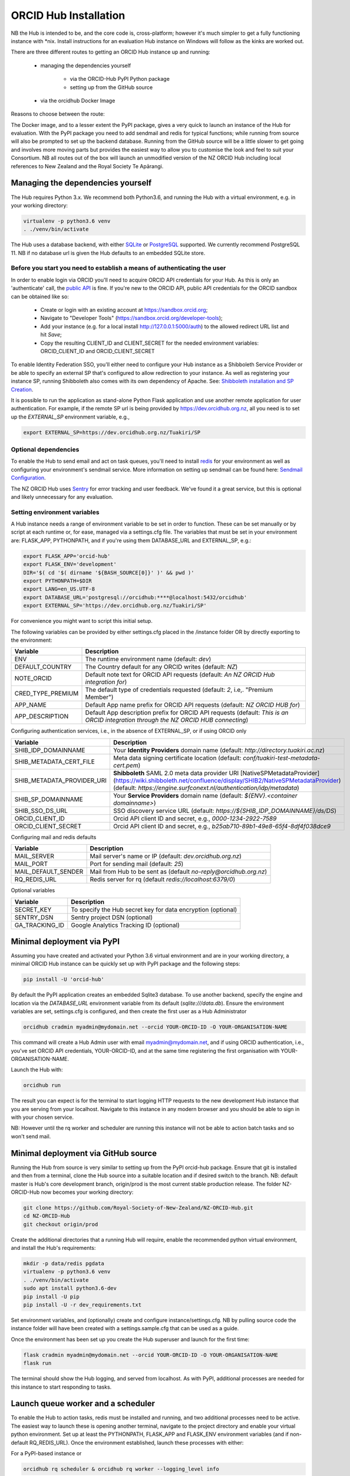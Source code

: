 .. _installation:

ORCID Hub Installation
======================

NB the Hub is intended to be, and the core code is, cross-platform; however it's much
simpler to get a fully functioning instance with \*nix.  Install instructions for an
evaluation Hub instance on Windows will follow as the kinks are worked out.

There are three different routes to getting an ORCID Hub instance up and running:

    - managing the dependencies yourself

        - via the ORCID-Hub PyPI Python package
        - setting up from the GitHub source

    - via the orcidhub Docker Image

Reasons to choose between the route:

The Docker image, and to a lesser extent the PyPI package, gives a very quick to launch
an instance of the Hub for evaluation. With the PyPI package you need to add sendmail
and redis for typical functions; while running from source will also be prompted to set up
the backend database.  Running from the GitHub source will be a little slower to get
going and involves more moving parts but provides the easiest way to allow you to
customise the look and feel to suit your Consortium.
NB all routes out of the box will launch an unmodified version of the NZ ORCID Hub
including local references to New Zealand and the Royal Society Te Apārangi.

Managing the dependencies yourself
----------------------------------

The Hub requires Python 3.x.  We recommend both Python3.6, and running the Hub with a
virtual environment, e.g. in your working directory:

.. code-block:: bash

   virtualenv -p python3.6 venv
   . ./venv/bin/activate

The Hub uses a database backend, with either `SQLite <https://www.sqlite.org/index.html>`_ or
`PostgreSQL <https://www.postgresql.org/>`_ supported.  We currently recommend PostgreSQL 11.
NB if no database url is given the Hub defaults to an embedded SQLite store.

Before you start you need to establish a means of authenticating the user
^^^^^^^^^^^^^^^^^^^^^^^^^^^^^^^^^^^^^^^^^^^^^^^^^^^^^^^^^^^^^^^^^^^^^^^^^

In order to enable login via ORCID you'll need to acquire ORCID API credentials for your
Hub.  As this is only an 'authenticate' call, the `public API <https://support.orcid.org/hc/en-us/articles/360006897174>`_ is fine.  If you're new to
the ORCID API, public API credentials for the ORCID sandbox can be obtained like so:

   - Create or login with an existing account at https://sandbox.orcid.org;
   - Navigate to "Developer Tools" (https://sandbox.orcid.org/developer-tools);
   - Add your instance (e.g. for a local install http://127.0.0.1:5000/auth) to the allowed redirect URL list and hit *Save*;
   - Copy the resulting CLIENT_ID and CLIENT_SECRET for the needed environment variables: ORCID_CLIENT_ID and ORCID_CLIENT_SECRET

To enable Identity Federation SSO, you'll either need to configure your Hub instance
as a Shibboleth Service Provider or be able to specify an external SP that's configured
to allow redirection to your instance.  As well as registering your instance SP, running
Shibboleth also comes with its own dependency of Apache. See: `Shibboleth installation and
SP Creation <http://docs.orcidhub.org.nz/latest/shibboleth.rst>`_.

It is possible to run the application as stand-alone Python Flask application and use
another remote application for user authentication. For example, if the remote SP url
is being provided by https://dev.orcidhub.org.nz, all you need is to set up the
*EXTERNAL_SP* environment variable, e.g.,

.. code-block:: bash

   export EXTERNAL_SP=https://dev.orcidhub.org.nz/Tuakiri/SP

Optional dependencies
^^^^^^^^^^^^^^^^^^^^^

To enable the Hub to send email and act on task queues, you'll need to install
`redis <https://redis.io>`_ for your environment as well as configuring your environment's
sendmail service. More information on setting up sendmail can be found here:
`Sendmail Configuration <http://docs.orcidhub.org.nz/latest/sendmail.rst>`_.

The NZ ORCID Hub uses `Sentry <https://sentry.io/welcome/>`_ for error tracking and user
feedback.  We've found it a great service, but this is optional and likely unnecessary for
any evaluation.

Setting environment variables
^^^^^^^^^^^^^^^^^^^^^^^^^^^^^

A Hub instance needs a range of environment variable to be set in order to function.
These can be set manually or by script at each runtime or, for ease, managed via a
settings.cfg file.  The variables that must be set in your environment are: FLASK_APP,
PYTHONPATH, and if you're using them DATABASE_URL and EXTERNAL_SP, e.g.:

.. code-block:: bash

   export FLASK_APP='orcid-hub'
   export FLASK_ENV='development'
   DIR='$( cd '$( dirname '${BASH_SOURCE[0]}' )' && pwd )'
   export PYTHONPATH=$DIR
   export LANG=en_US.UTF-8
   export DATABASE_URL='postgresql://orcidhub:****@localhost:5432/orcidhub'
   export EXTERNAL_SP='https://dev.orcidhub.org.nz/Tuakiri/SP'

For convenience you might want to script this initial setup.

The following variables can be provided by either settings.cfg placed in the /instance
folder OR by directly exporting to the environment:

==========================  ==================
Variable                    Description
==========================  ==================
ENV                         The runtime environment name (default: *dev*)
DEFAULT_COUNTRY             The Country default for any ORCID writes (default: *NZ*)
NOTE_ORCID                  Default note text for ORCID API requests (default: *An NZ ORCID Hub integration for*)
CRED_TYPE_PREMIUM           The default type of credentials requested (default: *2*, i.e,. "Premium Member")
APP_NAME                    Default App name prefix for ORCID API requests (default: *NZ ORCID HUB for*)
APP_DESCRIPTION             Default App description prefix for ORCID API requests (default: *This is an ORCID integration through the NZ ORCID HUB connecting*)
==========================  ==================

Configuring authentication services, i.e., in the absence of EXTERNAL_SP, or if using ORCID only

==========================  ==================
Variable                    Description
==========================  ==================
SHIB_IDP_DOMAINNAME         Your **Identity Providers** domain name (default: *http://directory.tuakiri.ac.nz*)
SHIB_METADATA_CERT_FILE     Meta data signing certificate location (default: *conf/tuakiri-test-metadata-cert.pem*)
SHIB_METADATA_PROVIDER_URI  **Shibboleth** SAML 2.0 meta data provider URI [NativeSPMetadataProvider](https://wiki.shibboleth.net/confluence/display/SHIB2/NativeSPMetadataProvider) (default: *https://engine.surfconext.nl/authentication/idp/metadata*)
SHIB_SP_DOMAINNAME          Your **Service Providers** domain name (default: *${ENV}.<container domainname>*)
SHIB_SSO_DS_URL             SSO discovery service URL (default: *https://${SHIB_IDP_DOMAINNAME}/ds/DS*)
ORCID_CLIENT_ID             Orcid API client ID and secret, e.g., *0000-1234-2922-7589*
ORCID_CLIENT_SECRET         Orcid API client ID and secret, e.g., *b25ab710-89b1-49e8-65f4-8df4f038dce9*
==========================  ==================

Configuring mail and redis defaults

==========================  ==================
Variable                    Description
==========================  ==================
MAIL_SERVER                 Mail server's name or IP (default: *dev.orcidhub.org.nz*)
MAIL_PORT                   Port for sending mail (default: *25*)
MAIL_DEFAULT_SENDER         Mail from Hub to be sent as (default *no-reply@orcidhub.org.nz*)
RQ_REDIS_URL                Redis server for rq (default *redis://localhost:6379/0*)
==========================  ==================

Optional variables

==========================  ==================
Variable                    Description
==========================  ==================
SECRET_KEY                  To specify the Hub secret key for data encryption (optional)
SENTRY_DSN                  Sentry project DSN (optional)
GA_TRACKING_ID              Google Analytics Tracking ID (optional)
==========================  ==================

Minimal deployment via PyPI
---------------------------

Assuming you have created and activated your Python 3.6 virtual environment and are in
your working directory, a minimal ORCID Hub instance can be quickly set up with PyPI
package and the following steps:

.. code-block:: bash

   pip install -U 'orcid-hub'

By default the PyPI application creates an embedded Sqlite3 database.
To use another backend, specify the engine and location via the *DATABASE_URL* environment
variable from its default (*sqlite:///data.db*).
Ensure the environment variables are set, settings.cfg is configured, and then create the
first user as a Hub Administrator

.. code-block:: bash

   orcidhub cradmin myadmin@mydomain.net --orcid YOUR-ORCID-ID -O YOUR-ORGANISATION-NAME

This command will create a Hub Admin user with email myadmin@mydomain.net, and if
using ORCID authentication, i.e., you've set ORCID API credentials,  YOUR-ORCID-ID, and
at the same time registering the first organisation with YOUR-ORGANISATION-NAME.

Launch the Hub with:

.. code-block:: bash

   orcidhub run

The result you can expect is for the terminal to start logging HTTP requests to the
new development Hub instance that you are serving from your localhost.  Navigate to
this instance in any modern browser and you should be able to sign in with your chosen
service.

NB: However until the rq worker and scheduler are running this instance will not
be able to action batch tasks and so won't send mail.

Minimal deployment via GitHub source
------------------------------------

Running the Hub from source is very similar to setting up from the PyPI orcid-hub
package. Ensure that git is installed and then from a terminal, clone the Hub source
into a suitable location and if desired switch to the branch.  NB: default master is
Hub's core development branch, origin/prod is the most current stable production release.
The folder NZ-ORCID-Hub now becomes your working directory:

.. code-block:: bash

   git clone https://github.com/Royal-Society-of-New-Zealand/NZ-ORCID-Hub.git
   cd NZ-ORCID-Hub
   git checkout origin/prod

Create the additional directories that a running Hub will require, enable the
recommended python virtual environment, and install the Hub's requirements:

.. code-block:: bash

   mkdir -p data/redis pgdata
   virtualenv -p python3.6 venv
   . ./venv/bin/activate
   sudo apt install python3.6-dev
   pip install -U pip
   pip install -U -r dev_requirements.txt

Set environment variables, and (optionally) create and configure instance/settings.cfg.
NB by pulling source code the instance folder will have been created with a
settings.sample.cfg that can be used as a guide.

Once the environment has been set up you create the Hub superuser and launch for the
first time:

.. code-block:: bash

   flask cradmin myadmin@mydomain.net --orcid YOUR-ORCID-ID -O YOUR-ORGANISATION-NAME
   flask run

The terminal should show the Hub logging, and served from localhost.  As with PyPI,
additional processes are needed for this instance to start responding to tasks.

Launch queue worker and a scheduler
-----------------------------------

To enable the Hub to action tasks, redis must be installed and running, and two
additional processes need to be active.  The easiest way to launch these is opening
another terminal, navigate to the project directory and enable your virtual python
environment. Set up at least the PYTHONPATH, FLASK_APP and FLASK_ENV environment
variables (and if non-default RQ_REDIS_URL). Once the environment established,
launch these processes with either:

For a PyPI-based instance or

.. code-block:: bash

   orcidhub rq scheduler & orcidhub rq worker --logging_level info

For a source-based instance.

.. code-block:: bash

   ./flask.sh rq scheduler & ./flask.sh rq worker --logging_level info

In either case this terminal should now report the birth of the worker process,
and a fully functioning test Hub should now be being served.
